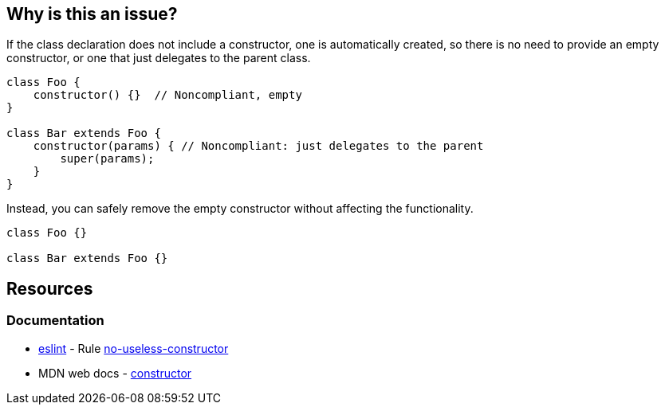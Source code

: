 == Why is this an issue?

If the class declaration does not include a constructor, one is automatically created, so there is no need to provide an empty constructor, or one that just delegates to the parent class.

[source,javascript,diff-id=1,diff-type=noncompliant]
----
class Foo {
    constructor() {}  // Noncompliant, empty
}

class Bar extends Foo {
    constructor(params) { // Noncompliant: just delegates to the parent
        super(params);
    } 
}
----

Instead, you can safely remove the empty constructor without affecting the functionality.

[source,javascript,diff-id=1,diff-type=compliant]
----
class Foo {}

class Bar extends Foo {}
----

== Resources
=== Documentation

* https://eslint.org[eslint] - Rule https://eslint.org/docs/latest/rules/no-useless-constructor[no-useless-constructor]
* MDN web docs - https://developer.mozilla.org/en-US/docs/Web/JavaScript/Reference/Classes/constructor[constructor]
